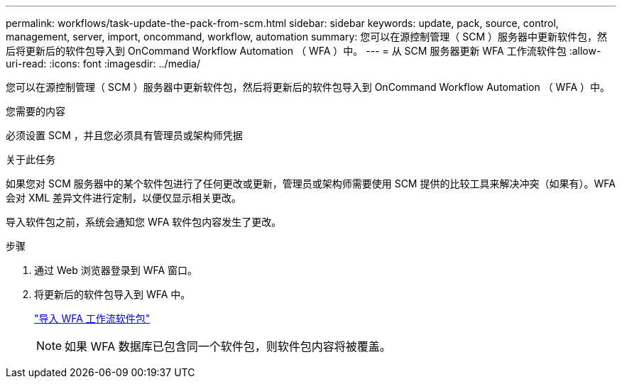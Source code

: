 ---
permalink: workflows/task-update-the-pack-from-scm.html 
sidebar: sidebar 
keywords: update, pack, source, control, management, server, import, oncommand, workflow, automation 
summary: 您可以在源控制管理（ SCM ）服务器中更新软件包，然后将更新后的软件包导入到 OnCommand Workflow Automation （ WFA ）中。 
---
= 从 SCM 服务器更新 WFA 工作流软件包
:allow-uri-read: 
:icons: font
:imagesdir: ../media/


[role="lead"]
您可以在源控制管理（ SCM ）服务器中更新软件包，然后将更新后的软件包导入到 OnCommand Workflow Automation （ WFA ）中。

.您需要的内容
必须设置 SCM ，并且您必须具有管理员或架构师凭据

.关于此任务
如果您对 SCM 服务器中的某个软件包进行了任何更改或更新，管理员或架构师需要使用 SCM 提供的比较工具来解决冲突（如果有）。WFA 会对 XML 差异文件进行定制，以便仅显示相关更改。

导入软件包之前，系统会通知您 WFA 软件包内容发生了更改。

.步骤
. 通过 Web 浏览器登录到 WFA 窗口。
. 将更新后的软件包导入到 WFA 中。
+
link:task-import-an-oncommand-workflow-automation-pack.html["导入 WFA 工作流软件包"]

+

NOTE: 如果 WFA 数据库已包含同一个软件包，则软件包内容将被覆盖。


